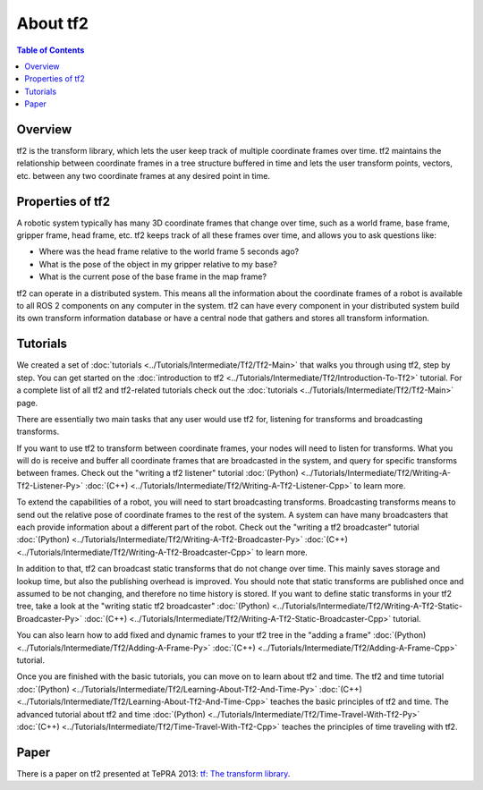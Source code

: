 .. _AboutTf2:

About tf2
=========

.. contents:: Table of Contents
   :depth: 2
   :local:

Overview
--------

tf2 is the transform library, which lets the user keep track of multiple coordinate frames over time.
tf2 maintains the relationship between coordinate frames in a tree structure buffered in time and lets the user transform points, vectors, etc. between any two coordinate frames at any desired point in time.

.. image:: images/ros2_tf2_frames.png

Properties of tf2
-----------------

A robotic system typically has many 3D coordinate frames that change over time, such as a world frame, base frame, gripper frame, head frame, etc.
tf2 keeps track of all these frames over time, and allows you to ask questions like:

* Where was the head frame relative to the world frame 5 seconds ago?
* What is the pose of the object in my gripper relative to my base?
* What is the current pose of the base frame in the map frame?

tf2 can operate in a distributed system.
This means all the information about the coordinate frames of a robot is available to all ROS 2 components on any computer in the system.
tf2 can have every component in your distributed system build its own transform information database or have a central node that gathers and stores all transform information.

Tutorials
---------

We created a set of :doc:`tutorials <../Tutorials/Intermediate/Tf2/Tf2-Main>` that walks you through using tf2, step by step.
You can get started on the :doc:`introduction to tf2 <../Tutorials/Intermediate/Tf2/Introduction-To-Tf2>` tutorial.
For a complete list of all tf2 and tf2-related tutorials check out the :doc:`tutorials <../Tutorials/Intermediate/Tf2/Tf2-Main>` page.

There are essentially two main tasks that any user would use tf2 for, listening for transforms and broadcasting transforms.

If you want to use tf2 to transform between coordinate frames, your nodes will need to listen for transforms.
What you will do is receive and buffer all coordinate frames that are broadcasted in the system, and query for specific transforms between frames.
Check out the "writing a tf2 listener" tutorial :doc:`(Python) <../Tutorials/Intermediate/Tf2/Writing-A-Tf2-Listener-Py>` :doc:`(C++) <../Tutorials/Intermediate/Tf2/Writing-A-Tf2-Listener-Cpp>` to learn more.

To extend the capabilities of a robot, you will need to start broadcasting transforms.
Broadcasting transforms means to send out the relative pose of coordinate frames to the rest of the system.
A system can have many broadcasters that each provide information about a different part of the robot.
Check out the "writing a tf2 broadcaster" tutorial :doc:`(Python) <../Tutorials/Intermediate/Tf2/Writing-A-Tf2-Broadcaster-Py>` :doc:`(C++) <../Tutorials/Intermediate/Tf2/Writing-A-Tf2-Broadcaster-Cpp>` to learn more.

In addition to that, tf2 can broadcast static transforms that do not change over time.
This mainly saves storage and lookup time, but also the publishing overhead is improved.
You should note that static transforms are published once and assumed to be not changing, and therefore no time history is stored.
If you want to define static transforms in your tf2 tree, take a look at the "writing static tf2 broadcaster" :doc:`(Python) <../Tutorials/Intermediate/Tf2/Writing-A-Tf2-Static-Broadcaster-Py>` :doc:`(C++) <../Tutorials/Intermediate/Tf2/Writing-A-Tf2-Static-Broadcaster-Cpp>` tutorial.

You can also learn how to add fixed and dynamic frames to your tf2 tree in the "adding a frame" :doc:`(Python) <../Tutorials/Intermediate/Tf2/Adding-A-Frame-Py>` :doc:`(C++) <../Tutorials/Intermediate/Tf2/Adding-A-Frame-Cpp>` tutorial.

Once you are finished with the basic tutorials, you can move on to learn about tf2 and time.
The tf2 and time tutorial :doc:`(Python) <../Tutorials/Intermediate/Tf2/Learning-About-Tf2-And-Time-Py>` :doc:`(C++) <../Tutorials/Intermediate/Tf2/Learning-About-Tf2-And-Time-Cpp>` teaches the basic principles of tf2 and time.
The advanced tutorial about tf2 and time :doc:`(Python) <../Tutorials/Intermediate/Tf2/Time-Travel-With-Tf2-Py>` :doc:`(C++) <../Tutorials/Intermediate/Tf2/Time-Travel-With-Tf2-Cpp>` teaches the principles of time traveling with tf2.

Paper
-----

There is a paper on tf2 presented at TePRA 2013: `tf: The transform library <https://ieeexplore.ieee.org/abstract/document/6556373>`_.
